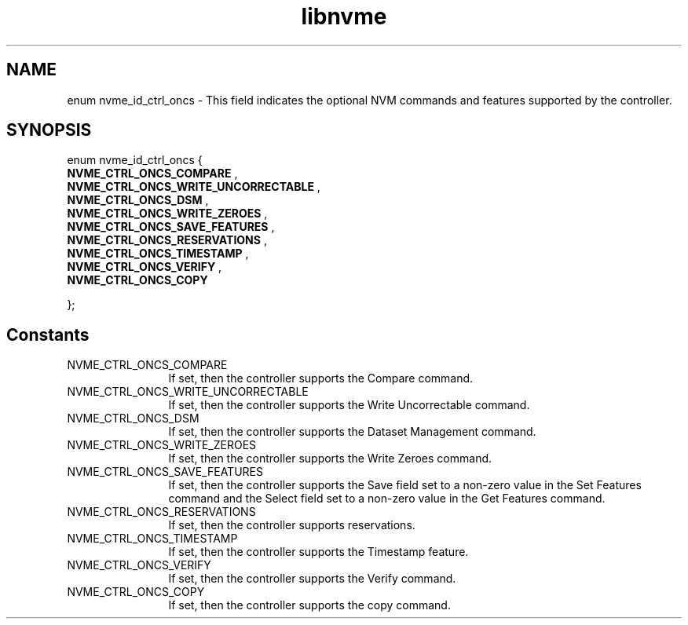 .TH "libnvme" 9 "enum nvme_id_ctrl_oncs" "June 2023" "API Manual" LINUX
.SH NAME
enum nvme_id_ctrl_oncs \- This field indicates the optional NVM commands and features supported by the controller.
.SH SYNOPSIS
enum nvme_id_ctrl_oncs {
.br
.BI "    NVME_CTRL_ONCS_COMPARE"
, 
.br
.br
.BI "    NVME_CTRL_ONCS_WRITE_UNCORRECTABLE"
, 
.br
.br
.BI "    NVME_CTRL_ONCS_DSM"
, 
.br
.br
.BI "    NVME_CTRL_ONCS_WRITE_ZEROES"
, 
.br
.br
.BI "    NVME_CTRL_ONCS_SAVE_FEATURES"
, 
.br
.br
.BI "    NVME_CTRL_ONCS_RESERVATIONS"
, 
.br
.br
.BI "    NVME_CTRL_ONCS_TIMESTAMP"
, 
.br
.br
.BI "    NVME_CTRL_ONCS_VERIFY"
, 
.br
.br
.BI "    NVME_CTRL_ONCS_COPY"

};
.SH Constants
.IP "NVME_CTRL_ONCS_COMPARE" 12
If set, then the controller supports
the Compare command.
.IP "NVME_CTRL_ONCS_WRITE_UNCORRECTABLE" 12
If set, then the controller supports
the Write Uncorrectable command.
.IP "NVME_CTRL_ONCS_DSM" 12
If set, then the controller supports
the Dataset Management command.
.IP "NVME_CTRL_ONCS_WRITE_ZEROES" 12
If set, then the controller supports
the Write Zeroes command.
.IP "NVME_CTRL_ONCS_SAVE_FEATURES" 12
If set, then the controller supports
the Save field set to a non-zero value
in the Set Features command and the
Select field set to a non-zero value in
the Get Features command.
.IP "NVME_CTRL_ONCS_RESERVATIONS" 12
If set, then the controller supports
reservations.
.IP "NVME_CTRL_ONCS_TIMESTAMP" 12
If set, then the controller supports
the Timestamp feature.
.IP "NVME_CTRL_ONCS_VERIFY" 12
If set, then the controller supports
the Verify command.
.IP "NVME_CTRL_ONCS_COPY" 12
If set, then the controller supports
the copy command.
